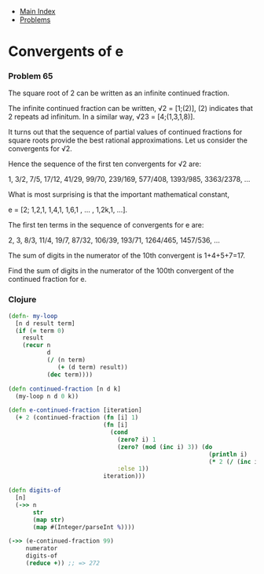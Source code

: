 + [[../index.org][Main Index]]
+ [[./index.org][Problems]]

* Convergents of e
*** Problem 65
The square root of 2 can be written as an infinite continued fraction.

The infinite continued fraction can be written, √2 = [1;(2)], (2) indicates that
2 repeats ad infinitum. In a similar way, √23 = [4;(1,3,1,8)].

It turns out that the sequence of partial values of continued fractions for
square roots provide the best rational approximations. Let us consider the
convergents for √2.

Hence the sequence of the first ten convergents for √2 are:

1, 3/2, 7/5, 17/12, 41/29, 99/70, 239/169, 577/408, 1393/985, 3363/2378, ...

What is most surprising is that the important mathematical constant,

e = [2; 1,2,1, 1,4,1, 1,6,1 , ... , 1,2k,1, ...].

The first ten terms in the sequence of convergents for e are:

2, 3, 8/3, 11/4, 19/7, 87/32, 106/39, 193/71, 1264/465, 1457/536, ...

The sum of digits in the numerator of the 10th convergent is 1+4+5+7=17.

Find the sum of digits in the numerator of the 100th convergent of the continued
fraction for e.

*** Clojure
#+BEGIN_SRC clojure
  (defn- my-loop
    [n d result term]
    (if (= term 0)
      result
      (recur n
             d
             (/ (n term)
                (+ (d term) result))
             (dec term))))

  (defn continued-fraction [n d k]
    (my-loop n d 0 k))

  (defn e-continued-fraction [iteration]
    (+ 2 (continued-fraction (fn [i] 1)
                             (fn [i]
                               (cond
                                 (zero? i) 1
                                 (zero? (mod (inc i) 3)) (do
                                                           (println i)
                                                           (* 2 (/ (inc i) 3)))
                                 :else 1))
                             iteration)))

  (defn digits-of
    [n]
    (->> n
         str
         (map str)
         (map #(Integer/parseInt %))))

  (->> (e-continued-fraction 99)
       numerator
       digits-of
       (reduce +)) ;; => 272


#+END_SRC

